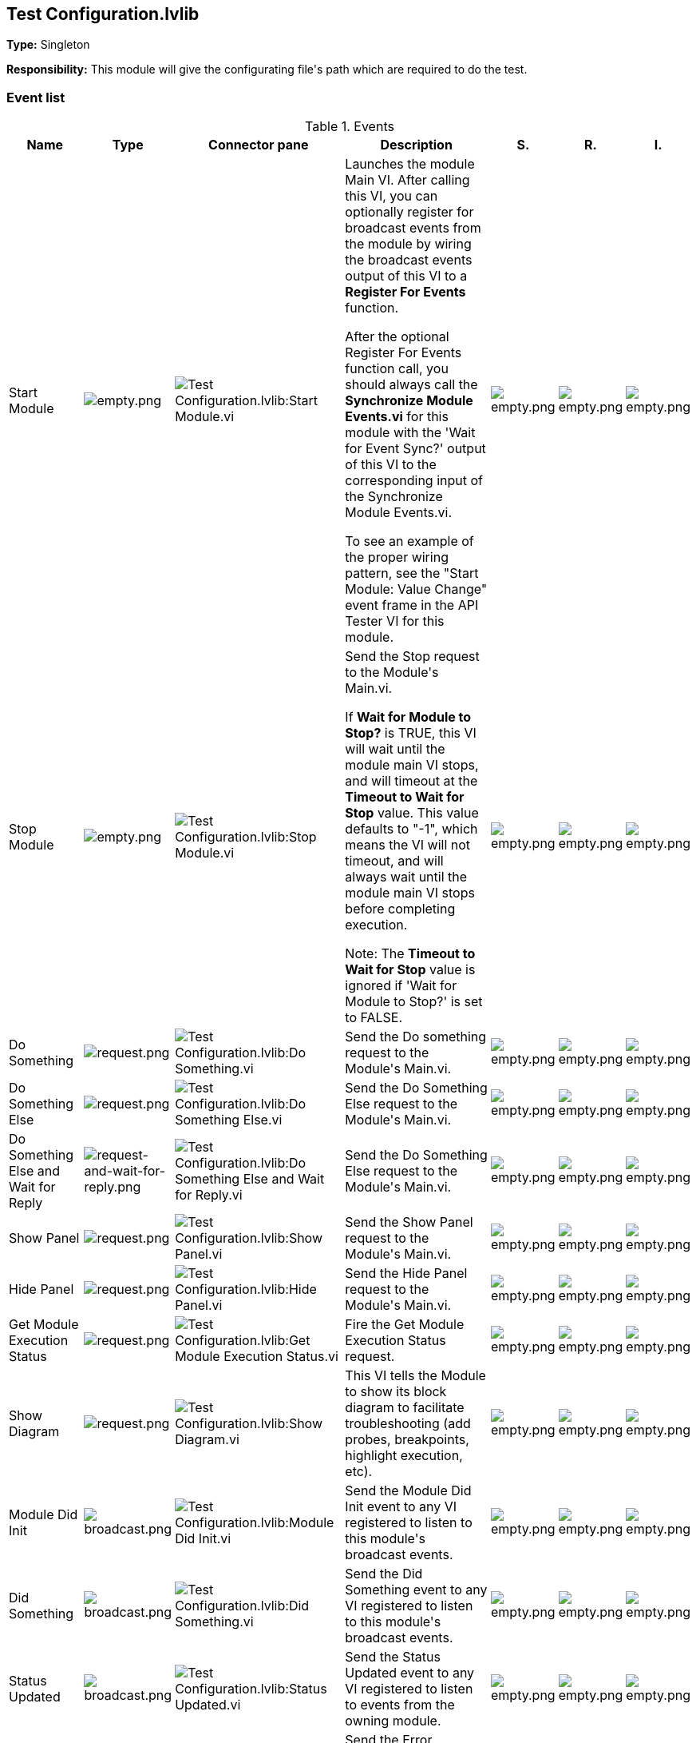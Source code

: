 == Test Configuration.lvlib

*Type:* Singleton

*Responsibility:*
+++This module will give the configurating file's path which are required to do the test.+++


=== Event list

.Events
[cols="<.<4d,^.<1a,^.<8a,<.<12d,^.<1a,^.<1a,<.<1a", %autowidth, frame=all, grid=all, stripes=none]
|===
|Name |Type |Connector pane |Description |S. |R. |I.

|Start Module
|image:empty.png[empty.png]
|image:Test_Configuration.lvlib_Start_Module.vi.png[Test Configuration.lvlib:Start Module.vi]
|+++Launches the module Main VI. After calling this VI, you can optionally register for broadcast events from the module by wiring the broadcast events output of this VI to a <b>Register For Events</b> function. +++

+++After the optional Register For Events function call, you should always call the <b>Synchronize Module Events.vi</b> for this module with the 'Wait for Event Sync?' output of this VI to the corresponding input of the Synchronize Module Events.vi. +++

+++To see an example of the proper wiring pattern, see the "Start Module: Value Change" event frame in the API Tester VI for this module.+++

|image:empty.png[empty.png]
|image:empty.png[empty.png]
|image:empty.png[empty.png]

|Stop Module
|image:empty.png[empty.png]
|image:Test_Configuration.lvlib_Stop_Module.vi.png[Test Configuration.lvlib:Stop Module.vi]
|+++Send the Stop request to the Module's Main.vi.+++

+++If <b>Wait for Module to Stop?</b> is TRUE, this VI will wait until the module main VI stops, and will timeout at the <b>Timeout to Wait for Stop</b> value. This value defaults to "-1", which means the VI will not timeout, and will always wait until the module main VI stops before completing execution.+++

+++Note: The <b>Timeout to Wait for Stop</b> value is ignored if 'Wait for Module to Stop?' is set to FALSE.+++

|image:empty.png[empty.png]
|image:empty.png[empty.png]
|image:empty.png[empty.png]

|Do Something
|image:request.png[request.png]
|image:Test_Configuration.lvlib_Do_Something.vi.png[Test Configuration.lvlib:Do Something.vi]
|+++Send the Do something request to the Module's Main.vi.+++

|image:empty.png[empty.png]
|image:empty.png[empty.png]
|image:empty.png[empty.png]

|Do Something Else
|image:request.png[request.png]
|image:Test_Configuration.lvlib_Do_Something_Else.vi.png[Test Configuration.lvlib:Do Something Else.vi]
|+++Send the Do Something Else request to the Module's Main.vi.+++

|image:empty.png[empty.png]
|image:empty.png[empty.png]
|image:empty.png[empty.png]

|Do Something Else and Wait for Reply
|image:request-and-wait-for-reply.png[request-and-wait-for-reply.png]
|image:Test_Configuration.lvlib_Do_Something_Else_and_Wait_for_Reply.vi.png[Test Configuration.lvlib:Do Something Else and Wait for Reply.vi]
|+++Send the Do Something Else request to the Module's Main.vi.+++

|image:empty.png[empty.png]
|image:empty.png[empty.png]
|image:empty.png[empty.png]

|Show Panel
|image:request.png[request.png]
|image:Test_Configuration.lvlib_Show_Panel.vi.png[Test Configuration.lvlib:Show Panel.vi]
|+++Send the Show Panel request to the Module's Main.vi.+++

|image:empty.png[empty.png]
|image:empty.png[empty.png]
|image:empty.png[empty.png]

|Hide Panel
|image:request.png[request.png]
|image:Test_Configuration.lvlib_Hide_Panel.vi.png[Test Configuration.lvlib:Hide Panel.vi]
|+++Send the Hide Panel request to the Module's Main.vi.+++

|image:empty.png[empty.png]
|image:empty.png[empty.png]
|image:empty.png[empty.png]

|Get Module Execution Status
|image:request.png[request.png]
|image:Test_Configuration.lvlib_Get_Module_Execution_Status.vi.png[Test Configuration.lvlib:Get Module Execution Status.vi]
|+++Fire the Get Module Execution Status request.+++

|image:empty.png[empty.png]
|image:empty.png[empty.png]
|image:empty.png[empty.png]

|Show Diagram
|image:request.png[request.png]
|image:Test_Configuration.lvlib_Show_Diagram.vi.png[Test Configuration.lvlib:Show Diagram.vi]
|+++This VI tells the Module to show its block diagram to facilitate troubleshooting (add probes, breakpoints, highlight execution, etc).+++



|image:empty.png[empty.png]
|image:empty.png[empty.png]
|image:empty.png[empty.png]

|Module Did Init
|image:broadcast.png[broadcast.png]
|image:Test_Configuration.lvlib_Module_Did_Init.vi.png[Test Configuration.lvlib:Module Did Init.vi]
|+++Send the Module Did Init event to any VI registered to listen to this module's broadcast events.+++

|image:empty.png[empty.png]
|image:empty.png[empty.png]
|image:empty.png[empty.png]

|Did Something
|image:broadcast.png[broadcast.png]
|image:Test_Configuration.lvlib_Did_Something.vi.png[Test Configuration.lvlib:Did Something.vi]
|+++Send the Did Something event to any VI registered to listen to this module's broadcast events.+++

|image:empty.png[empty.png]
|image:empty.png[empty.png]
|image:empty.png[empty.png]

|Status Updated
|image:broadcast.png[broadcast.png]
|image:Test_Configuration.lvlib_Status_Updated.vi.png[Test Configuration.lvlib:Status Updated.vi]
|+++Send the Status Updated event to any VI registered to listen to events from the owning module.+++

|image:empty.png[empty.png]
|image:empty.png[empty.png]
|image:empty.png[empty.png]

|Error Reported
|image:broadcast.png[broadcast.png]
|image:Test_Configuration.lvlib_Error_Reported.vi.png[Test Configuration.lvlib:Error Reported.vi]
|+++Send the Error Reported event to any VI registered to listen to events from the owning module.+++

|image:empty.png[empty.png]
|image:empty.png[empty.png]
|image:empty.png[empty.png]

|Module Did Stop
|image:broadcast.png[broadcast.png]
|image:Test_Configuration.lvlib_Module_Did_Stop.vi.png[Test Configuration.lvlib:Module Did Stop.vi]
|+++Send the Module Did Stop event to any VI registered to listen to this module's broadcast events.+++

|image:empty.png[empty.png]
|image:empty.png[empty.png]
|image:empty.png[empty.png]

|Update Module Execution Status
|image:broadcast.png[broadcast.png]
|image:Test_Configuration.lvlib_Update_Module_Execution_Status.vi.png[Test Configuration.lvlib:Update Module Execution Status.vi]
|+++Broadcast event to specify whether or not the module is running.+++

|image:empty.png[empty.png]
|image:empty.png[empty.png]
|image:empty.png[empty.png]
|===

**Type**: image:request.png[] -> Request | image:request-and-wait-for-reply.png[] -> Request and Wait for Reply  | image:broadcast.png[] -> Broadcast

**S**cope: image:scope-protected.png[] -> Protected | image:scope-community.png[] -> Community

**R**eentrancy: image:reentrancy-preallocated.png[] -> Preallocated reentrancy | image:reentrancy-shared.png[] -> Shared reentrancy

**I**nlining: image:inlined.png[] -> Inlined

=== Module relationship

[graphviz, format="png", align="center"]
....
digraph G505355 {
rankdir=LR;
edge[dir=both color=black  arrowhead=normal arrowtail=none style=filled penwidth=1]
node[color=black shape=box]
"Test Configuration"[color=slateblue shape=component]
"Host Main"[color=black shape=component]
"Test Test Configuration API"[color=skyblue shape=note]
"RT Acquisition Engine"[color=black shape=component]
"Test Panel"[color=black shape=component]
"Host Main" -> "Test Configuration" [label="    " dir=both color=forestgreen  arrowhead=normal arrowtail=none style=filled penwidth=1];
"Test Test Configuration API" -> "Test Configuration" [label="    " dir=both color=forestgreen  arrowhead=normal arrowtail=vee style=filled penwidth=1];
"Test Configuration" -> "Test Configuration" [label="    " dir=both color=forestgreen  arrowhead=normal arrowtail=none style=filled penwidth=1];
"Test Configuration" -> "Test Test Configuration API" [label=" " dir=both color=goldenrod  arrowhead=normal arrowtail=none style=dashed penwidth=1];
"Test Configuration" -> "Host Main" [label=" " dir=both color=goldenrod  arrowhead=normal arrowtail=none style=dashed penwidth=1];
"RT Acquisition Engine" -> "Test Configuration" [label="  " dir=both color=goldenrod  arrowhead=onormal arrowtail=none style=dashed penwidth=1];
"Test Configuration" -> "Host Main" [label="   " dir=both color=forestgreen  arrowhead=onormal arrowtail=none style=filled penwidth=1];
"Test Configuration" -> "Test Configuration" [label="   " dir=both color=forestgreen  arrowhead=onormal arrowtail=none style=filled penwidth=1];
"Test Configuration" -> "Test Panel" [label="   " dir=both color=forestgreen  arrowhead=onormal arrowtail=none style=filled penwidth=1];
}
....

.Requests callers
[cols="", %autowidth, frame=all, grid=all, stripes=none]
|===
|Request Name |Callers

|Do Something Else and Wait for Reply
|Test Test Configuration API.vi

|Do Something Else
|Test Test Configuration API.vi

|Do Something
|Test Test Configuration API.vi

|Get Module Execution Status
|Test Configuration.lvlib:Obtain Broadcast Events for Registration.vi +
Test Configuration.lvlib:Start Module.vi

|Hide Panel
|Test Configuration.lvlib:Main.vi +
Test Test Configuration API.vi

|Show Diagram
|Test Test Configuration API.vi

|Show Panel
|Host Main.lvlib:Main.vi +
Test Test Configuration API.vi
|===

.Broadcasts Listeners
[cols="", %autowidth, frame=all, grid=all, stripes=none]
|===
|Broadcast Name |Listeners

|Did Something
|Test Test Configuration API.vi

|Error Reported
|Host Main.lvlib:Main.vi +
Test Test Configuration API.vi

|Module Did Init
|Host Main.lvlib:Main.vi +
Test Test Configuration API.vi

|Module Did Stop
|Test Test Configuration API.vi

|Status Updated
|Host Main.lvlib:Main.vi +
Test Test Configuration API.vi

|Update Module Execution Status
|Test Test Configuration API.vi
|===

.Used requests
[cols="", %autowidth, frame=all, grid=all, stripes=none]
|===
|Module |Requests

|Host Main.lvlib
|Show Panel.vi

|Test Configuration.lvlib
|Hide Panel.vi (2) +
Stop Module.vi

|Test Panel.lvlib
|Show Panel.vi
|===

.Registered broadcast
[cols="", %autowidth, frame=all, grid=all, stripes=none]
|===
|Module |Broadcasts

|RT Acquisition Engine.lvlib
|RT Connection Status.vi
|===

=== Module Start/Stop calls

[graphviz, format="png", align="center"]
....
digraph G614977 {
rankdir=LR;
edge[dir=both color=black  arrowhead=normal arrowtail=none style=filled penwidth=1]
node[color=black shape=box]
"Start Module"[color=yellowgreen shape=note]
"Host Main"[color=black shape=component]
"Test Test Configuration API"[color=skyblue shape=note]
"Stop Module"[color=tomato shape=note]
"Test Configuration"[color=black shape=component]
"Start Module" -> "Host Main" [dir=both color=yellowgreen  arrowhead=odot arrowtail=inv style=filled penwidth=1];
"Start Module" -> "Test Test Configuration API" [dir=both color=yellowgreen  arrowhead=odot arrowtail=inv style=filled penwidth=1];
"Stop Module" -> "Host Main" [dir=both color=tomato  arrowhead=odot arrowtail=inv style=dotted penwidth=1];
"Stop Module" -> "Test Configuration" [dir=both color=tomato  arrowhead=odot arrowtail=inv style=dotted penwidth=1];
"Stop Module" -> "Test Test Configuration API" [dir=both color=tomato  arrowhead=odot arrowtail=inv style=dotted penwidth=1];
}
....

.Start and Stop module callers
[cols="", %autowidth, frame=all, grid=all, stripes=none]
|===
|Function |Callers

|Start Module
|Host Main.lvlib:Main.vi +
Test Test Configuration API.vi

|Stop Module
|Host Main.lvlib:Main.vi +
Test Configuration.lvlib:Handle Exit.vi +
Test Test Configuration API.vi
|===

=== Module custom errors

[TIP]
====
Custom errors are added to the module via vi named `*--error.vi`.
====

Module Test Configuration.lvlib use the following custom errors:

.Custom errors
[cols="<.<4d,<.<2d,<.<10d", %autowidth, frame=all, grid=all, stripes=none]
|===
|Name |Code |Description

|Module Not Running
|0
|

|Module Not Stopped
|0
|

|Module Not Synced
|0
|

|Request and Wait for Reply Timeout
|0
|
|===
